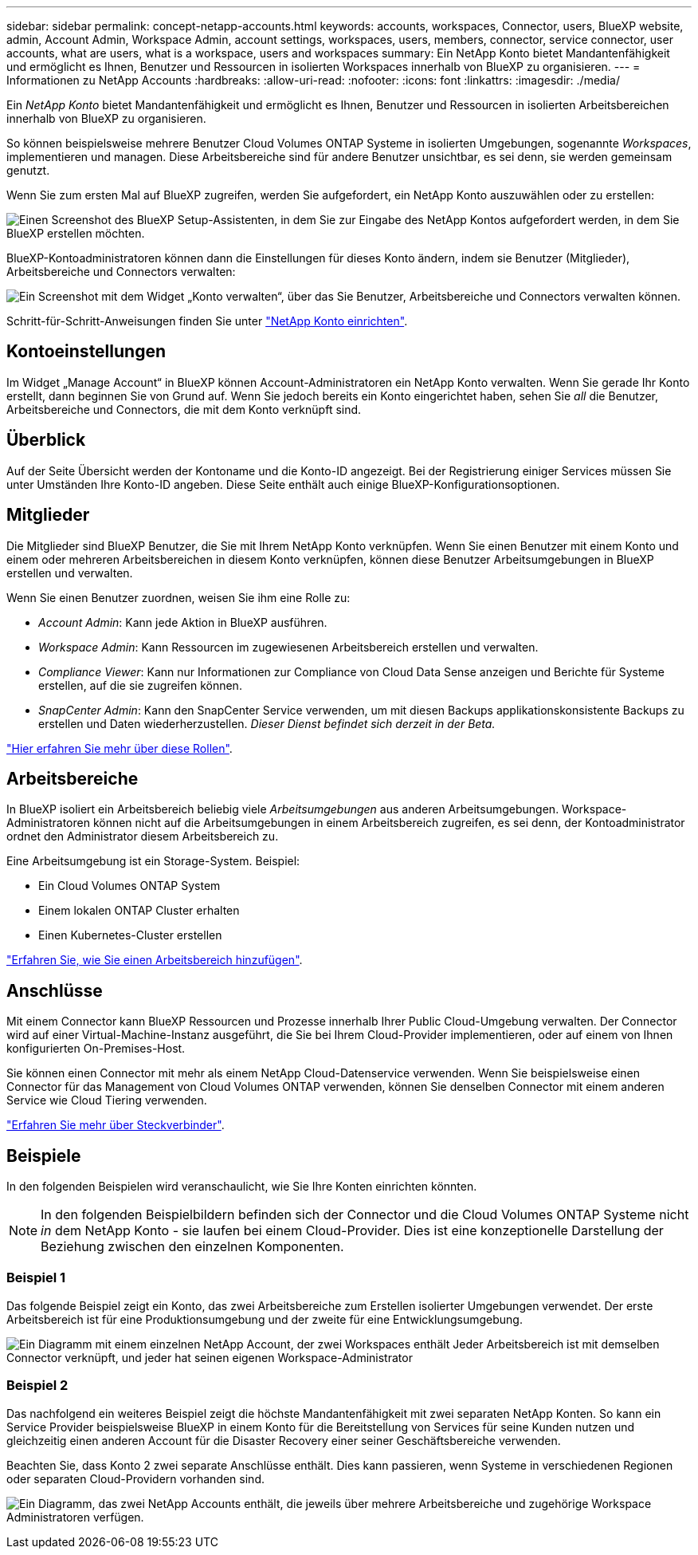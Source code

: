 ---
sidebar: sidebar 
permalink: concept-netapp-accounts.html 
keywords: accounts, workspaces, Connector, users, BlueXP website, admin, Account Admin, Workspace Admin, account settings, workspaces, users, members, connector, service connector, user accounts, what are users, what is a workspace, users and workspaces 
summary: Ein NetApp Konto bietet Mandantenfähigkeit und ermöglicht es Ihnen, Benutzer und Ressourcen in isolierten Workspaces innerhalb von BlueXP zu organisieren. 
---
= Informationen zu NetApp Accounts
:hardbreaks:
:allow-uri-read: 
:nofooter: 
:icons: font
:linkattrs: 
:imagesdir: ./media/


[role="lead"]
Ein _NetApp Konto_ bietet Mandantenfähigkeit und ermöglicht es Ihnen, Benutzer und Ressourcen in isolierten Arbeitsbereichen innerhalb von BlueXP zu organisieren.

So können beispielsweise mehrere Benutzer Cloud Volumes ONTAP Systeme in isolierten Umgebungen, sogenannte _Workspaces_, implementieren und managen. Diese Arbeitsbereiche sind für andere Benutzer unsichtbar, es sei denn, sie werden gemeinsam genutzt.

Wenn Sie zum ersten Mal auf BlueXP zugreifen, werden Sie aufgefordert, ein NetApp Konto auszuwählen oder zu erstellen:

image:screenshot-account-selection.png["Einen Screenshot des BlueXP Setup-Assistenten, in dem Sie zur Eingabe des NetApp Kontos aufgefordert werden, in dem Sie BlueXP erstellen möchten."]

BlueXP-Kontoadministratoren können dann die Einstellungen für dieses Konto ändern, indem sie Benutzer (Mitglieder), Arbeitsbereiche und Connectors verwalten:

image:screenshot-account-settings.png["Ein Screenshot mit dem Widget „Konto verwalten“, über das Sie Benutzer, Arbeitsbereiche und Connectors verwalten können."]

Schritt-für-Schritt-Anweisungen finden Sie unter link:task-setting-up-netapp-accounts.html["NetApp Konto einrichten"].



== Kontoeinstellungen

Im Widget „Manage Account“ in BlueXP können Account-Administratoren ein NetApp Konto verwalten. Wenn Sie gerade Ihr Konto erstellt, dann beginnen Sie von Grund auf. Wenn Sie jedoch bereits ein Konto eingerichtet haben, sehen Sie _all_ die Benutzer, Arbeitsbereiche und Connectors, die mit dem Konto verknüpft sind.



== Überblick

Auf der Seite Übersicht werden der Kontoname und die Konto-ID angezeigt. Bei der Registrierung einiger Services müssen Sie unter Umständen Ihre Konto-ID angeben. Diese Seite enthält auch einige BlueXP-Konfigurationsoptionen.



== Mitglieder

Die Mitglieder sind BlueXP Benutzer, die Sie mit Ihrem NetApp Konto verknüpfen. Wenn Sie einen Benutzer mit einem Konto und einem oder mehreren Arbeitsbereichen in diesem Konto verknüpfen, können diese Benutzer Arbeitsumgebungen in BlueXP erstellen und verwalten.

Wenn Sie einen Benutzer zuordnen, weisen Sie ihm eine Rolle zu:

* _Account Admin_: Kann jede Aktion in BlueXP ausführen.
* _Workspace Admin_: Kann Ressourcen im zugewiesenen Arbeitsbereich erstellen und verwalten.
* _Compliance Viewer_: Kann nur Informationen zur Compliance von Cloud Data Sense anzeigen und Berichte für Systeme erstellen, auf die sie zugreifen können.
* _SnapCenter Admin_: Kann den SnapCenter Service verwenden, um mit diesen Backups applikationskonsistente Backups zu erstellen und Daten wiederherzustellen. _Dieser Dienst befindet sich derzeit in der Beta._


link:reference-user-roles.html["Hier erfahren Sie mehr über diese Rollen"].



== Arbeitsbereiche

In BlueXP isoliert ein Arbeitsbereich beliebig viele _Arbeitsumgebungen_ aus anderen Arbeitsumgebungen. Workspace-Administratoren können nicht auf die Arbeitsumgebungen in einem Arbeitsbereich zugreifen, es sei denn, der Kontoadministrator ordnet den Administrator diesem Arbeitsbereich zu.

Eine Arbeitsumgebung ist ein Storage-System. Beispiel:

* Ein Cloud Volumes ONTAP System
* Einem lokalen ONTAP Cluster erhalten
* Einen Kubernetes-Cluster erstellen


link:task-setting-up-netapp-accounts.html["Erfahren Sie, wie Sie einen Arbeitsbereich hinzufügen"].



== Anschlüsse

Mit einem Connector kann BlueXP Ressourcen und Prozesse innerhalb Ihrer Public Cloud-Umgebung verwalten. Der Connector wird auf einer Virtual-Machine-Instanz ausgeführt, die Sie bei Ihrem Cloud-Provider implementieren, oder auf einem von Ihnen konfigurierten On-Premises-Host.

Sie können einen Connector mit mehr als einem NetApp Cloud-Datenservice verwenden. Wenn Sie beispielsweise einen Connector für das Management von Cloud Volumes ONTAP verwenden, können Sie denselben Connector mit einem anderen Service wie Cloud Tiering verwenden.

link:concept-connectors.html["Erfahren Sie mehr über Steckverbinder"].



== Beispiele

In den folgenden Beispielen wird veranschaulicht, wie Sie Ihre Konten einrichten könnten.


NOTE: In den folgenden Beispielbildern befinden sich der Connector und die Cloud Volumes ONTAP Systeme nicht _in_ dem NetApp Konto - sie laufen bei einem Cloud-Provider. Dies ist eine konzeptionelle Darstellung der Beziehung zwischen den einzelnen Komponenten.



=== Beispiel 1

Das folgende Beispiel zeigt ein Konto, das zwei Arbeitsbereiche zum Erstellen isolierter Umgebungen verwendet. Der erste Arbeitsbereich ist für eine Produktionsumgebung und der zweite für eine Entwicklungsumgebung.

image:diagram_cloud_central_accounts_one.png["Ein Diagramm mit einem einzelnen NetApp Account, der zwei Workspaces enthält Jeder Arbeitsbereich ist mit demselben Connector verknüpft, und jeder hat seinen eigenen Workspace-Administrator"]



=== Beispiel 2

Das nachfolgend ein weiteres Beispiel zeigt die höchste Mandantenfähigkeit mit zwei separaten NetApp Konten. So kann ein Service Provider beispielsweise BlueXP in einem Konto für die Bereitstellung von Services für seine Kunden nutzen und gleichzeitig einen anderen Account für die Disaster Recovery einer seiner Geschäftsbereiche verwenden.

Beachten Sie, dass Konto 2 zwei separate Anschlüsse enthält. Dies kann passieren, wenn Systeme in verschiedenen Regionen oder separaten Cloud-Providern vorhanden sind.

image:diagram_cloud_central_accounts_two.png["Ein Diagramm, das zwei NetApp Accounts enthält, die jeweils über mehrere Arbeitsbereiche und zugehörige Workspace Administratoren verfügen."]
